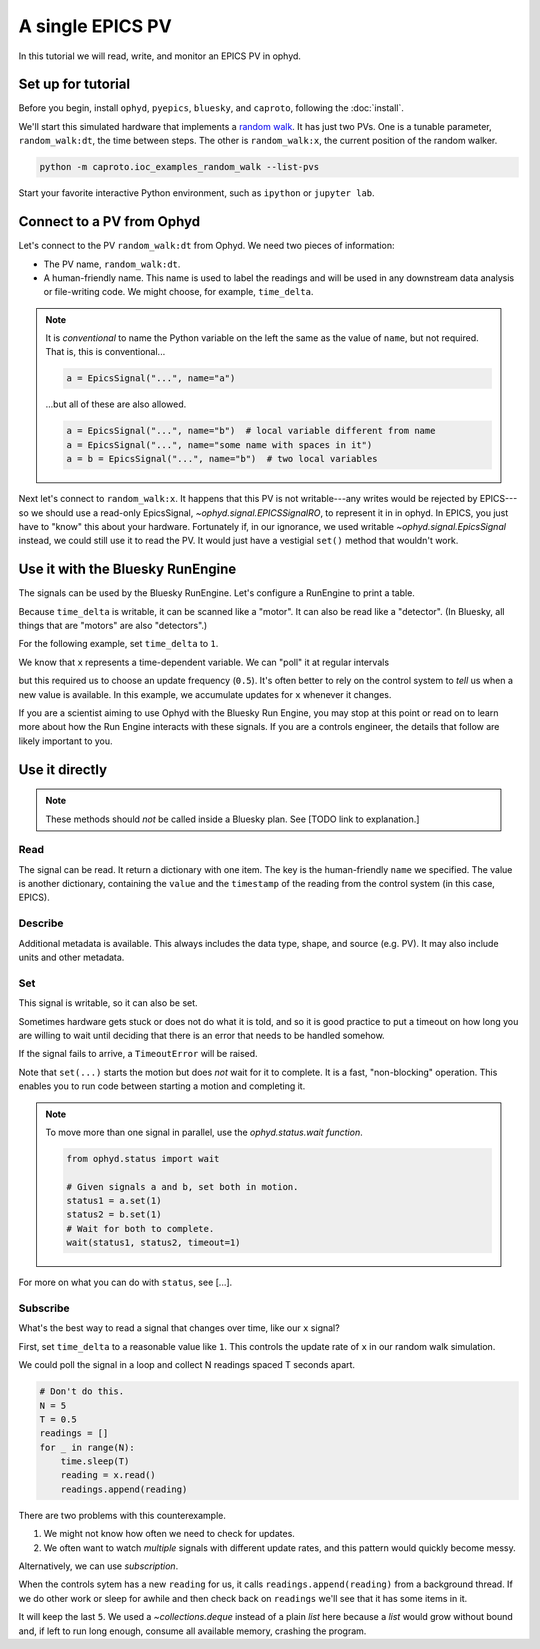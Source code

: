 A single EPICS PV
=================

In this tutorial we will read, write, and monitor an EPICS PV in ophyd.

Set up for tutorial
-------------------

Before you begin, install ``ophyd``, ``pyepics``, ``bluesky``, and ``caproto``,
following the :doc:`install`.

We'll start this simulated hardware that implements a `random walk`_. It has
just two PVs. One is a tunable parameter, ``random_walk:dt``, the time between
steps. The other is ``random_walk:x``, the current position of the random
walker.

.. code:: bash

   python -m caproto.ioc_examples_random_walk --list-pvs

.. ipython:: python
   :suppress:

   processes = []
   def run_example(module_name):
       import sys
       import subprocess
       import time
       p = subprocess.Popen([sys.executable, '-m', module_name])
       processes.append(p)  # Clean this up at the end.
       time.sleep(1)  # Give it time to start up.
   run_example('caproto.ioc_examples.random_walk')

Start your favorite interactive Python environment, such as ``ipython`` or
``jupyter lab``.

Connect to a PV from Ophyd
--------------------------

Let's connect to the PV ``random_walk:dt`` from Ophyd. We need two pieces of
information:

* The PV name, ``random_walk:dt``.
* A human-friendly name. This name is used to label the readings and will be
  used in any downstream data analysis or file-writing code. We might choose,
  for example, ``time_delta``.

.. ipython:: python

   from ophyd.signal import EpicsSignal

   time_delta = EpicsSignal("random_walk:dt", name="time_delta")

.. note:: 

   It is *conventional* to name the Python variable on the left the same as the
   value of ``name``, but not required. That is, this is conventional...
   
   .. code:: python

      a = EpicsSignal("...", name="a")

   ...but all of these are also allowed.

   .. code:: python

      a = EpicsSignal("...", name="b")  # local variable different from name
      a = EpicsSignal("...", name="some name with spaces in it")
      a = b = EpicsSignal("...", name="b")  # two local variables

Next let's connect to ``random_walk:x``. It happens that this PV is not
writable---any writes would be rejected by EPICS---so we should use a read-only
EpicsSignal, `~ophyd.signal.EPICSSignalRO`, to represent it in in ophyd. In
EPICS, you just have to "know" this about your hardware. Fortunately if, in our
ignorance,  we used writable `~ophyd.signal.EpicsSignal` instead, we could
still use it to read the PV. It would just have a vestigial ``set()`` method
that wouldn't work.

.. ipython:: python

   from ophyd.signal import EpicsSignalRO

   x = EpicsSignalRO("random_walk:x", name="x")

Use it with the Bluesky RunEngine
---------------------------------

The signals can be used by the Bluesky RunEngine. Let's configure a RunEngine
to print a table.

.. ipython:: python

   from bluesky import RunEngine
   from bluesky.callbacks import LiveTable
   RE = RunEngine()
   token = RE.subscribe(LiveTable(["time_delta", "x"]))

Because ``time_delta`` is writable, it can be scanned like a "motor". It can
also be read like a "detector". (In Bluesky, all things that are "motors" are
also "detectors".)

.. ipython:: python

   from bluesky.plans import count, list_scan

   RE(count([time_delta]))  # Use as a "detector".
   RE(list_scan([], time_delta, [0.1, 0.3, 1, 3]))  # Use as "motor".

For the following example, set ``time_delta`` to ``1``.

.. ipython:: python

   from bluesky.plan_stubs import mv

   RE(mv(time_delta, 1))

We know that ``x`` represents a time-dependent variable. We can "poll" it at
regular intervals

.. ipython:: python

   RE(count([x], num=5, delay=0.5))  # Read every 0.5 seconds.

but this required us to choose an update frequency (``0.5``). It's often better
to rely on the control system to *tell* us when a new value is available. In
this example, we accumulate updates for ``x`` whenever it changes.

.. ipython:: python

   from bluesky.plan_stubs import monitor, unmonitor, open_run, close_run, sleep

   def monitor_x_for(duration, md=None):
       yield from open_run(md)  # optional metadata
       yield from monitor(x, name="x_monitor")
       yield from sleep(duration)  # Wait for readings to accumulate.
       yield from unmonitor(x)
       yield from close_run()

.. ipython:: python

   RE.unsubscribe(token)  # Remove the old table.
   RE(monitor_x_for(3), LiveTable(["x"], stream_name="x_monitor"))

If you are a scientist aiming to use Ophyd with the Bluesky Run Engine, you may
stop at this point or read on to learn more about how the Run Engine interacts
with these signals. If you are a controls engineer, the details that follow are
likely important to you.

Use it directly
---------------

.. note::

   These methods should *not* be called inside a Bluesky plan.
   See [TODO link to explanation.]

Read
^^^^

The signal can be read. It return a dictionary with one item. The key is the
human-friendly ``name`` we specified. The value is another dictionary,
containing the ``value`` and the ``timestamp`` of the reading from the control
system (in this case, EPICS).

.. ipython:: python

   time_delta.read()

Describe
^^^^^^^^

Additional metadata is available. This always includes the data type, shape,
and source (e.g.  PV). It may also include units and other metadata.

.. ipython:: python

   time_delta.describe()

Set
^^^

This signal is writable, so it can also be set.

.. ipython:: python

   time_delta.set(10).wait()  # Set it to 10 and wait for it to get there.

Sometimes hardware gets stuck or does not do what it is told, and so it is good
practice to put a timeout on how long you are willing to wait until deciding
that there is an error that needs to be handled somehow.

.. ipython:: python

   time_delta.set(10).wait(timeout=1)  # Set it to 10 and wait up to 1 second.

If the signal fails to arrive, a ``TimeoutError`` will be raised.

Note that ``set(...)`` starts the motion but does *not* wait for it to
complete. It is a fast, "non-blocking" operation. This enables you to run
code between starting a motion and completing it.

.. ipython:: python

   status = time_delta.set(5)
   print("Moving to 5...")
   status.wait(timeout=1)
   print("Moved to 5.")

.. note::

   To move more than one signal in parallel, use the `ophyd.status.wait`
   *function*.

   .. code:: python

      from ophyd.status import wait

      # Given signals a and b, set both in motion.
      status1 = a.set(1)
      status2 = b.set(1)
      # Wait for both to complete.
      wait(status1, status2, timeout=1)

For more on what you can do with ``status``, see [...].

Subscribe
^^^^^^^^^

What's the best way to read a signal that changes over time, like our ``x``
signal?

First, set ``time_delta`` to a reasonable value like ``1``. This controls the
update rate of ``x`` in our random walk simulation.

.. ipython:: python

   time_delta.set(1).wait()

We could poll the signal in a loop and collect N readings spaced T seconds
apart.

.. code:: python

   # Don't do this.
   N = 5
   T = 0.5
   readings = []
   for _ in range(N):
       time.sleep(T)
       reading = x.read()
       readings.append(reading)

There are two problems with this counterexample.

1. We might not know how often we need to check for updates.
2. We often want to watch *multiple* signals with different update rates, and
   this pattern would quickly become messy.

Alternatively, we can use *subscription*.

.. ipython:: python

   from collections import deque

   def accumulate(value, old_value, timestamp, **kwargs):
       readings.append({"x": {"value": value, "timestamp": timestamp}})
   readings = deque(maxlen=5)
   x.subscribe(accumulate)

When the controls sytem has a new ``reading`` for us, it calls
``readings.append(reading)`` from a background thread. If we do other work or
sleep for awhile and then check back on ``readings`` we'll see that it has some
items in it.

.. ipython:: python
   :suppress:

   import time; time.sleep(3)

.. ipython:: python

   readings

It will keep the last ``5``. We used a `~collections.deque` instead of a
plain `list` here because a `list` would grow without bound and, if left to
run long enough, consume all available memory, crashing the program.

.. ipython:: python
   :suppress:

   # Clean up IOC processes.
   for p in processes:
       p.terminate()
   for p in processes:
       p.wait()

.. _random walk: https://en.wikipedia.org/wiki/Random_walk
